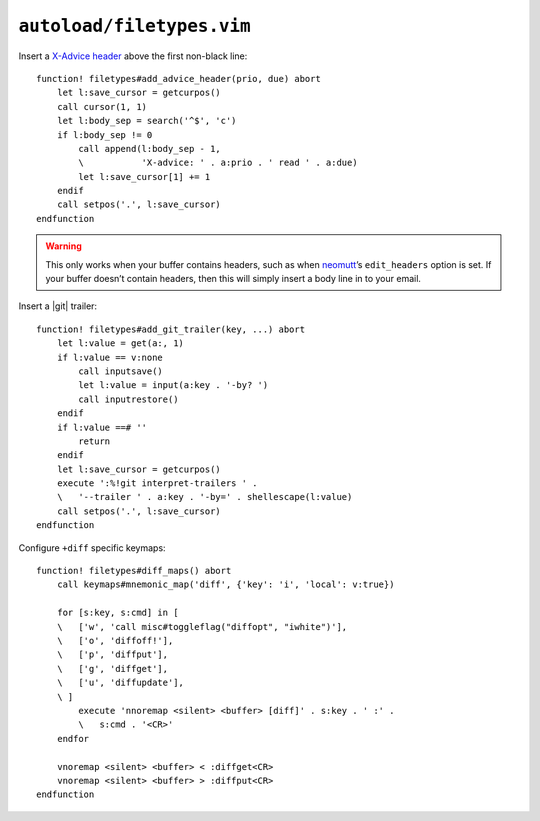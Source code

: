 ``autoload/filetypes.vim``
==========================

Insert a `X-Advice header`_ above the first non-black line::

    function! filetypes#add_advice_header(prio, due) abort
        let l:save_cursor = getcurpos()
        call cursor(1, 1)
        let l:body_sep = search('^$', 'c')
        if l:body_sep != 0
            call append(l:body_sep - 1,
            \           'X-advice: ' . a:prio . ' read ' . a:due)
            let l:save_cursor[1] += 1
        endif
        call setpos('.', l:save_cursor)
    endfunction

.. warning::

    This only works when your buffer contains headers, such as when neomutt_’s
    ``edit_headers`` option is set.  If your buffer doesn’t contain headers,
    then this will simply insert a body line in to your email.

Insert a |git| trailer::

    function! filetypes#add_git_trailer(key, ...) abort
        let l:value = get(a:, 1)
        if l:value == v:none
            call inputsave()
            let l:value = input(a:key . '-by? ')
            call inputrestore()
        endif
        if l:value ==# ''
            return
        endif
        let l:save_cursor = getcurpos()
        execute ':%!git interpret-trailers ' .
        \   '--trailer ' . a:key . '-by=' . shellescape(l:value)
        call setpos('.', l:save_cursor)
    endfunction

Configure ``+diff`` specific keymaps::

    function! filetypes#diff_maps() abort
        call keymaps#mnemonic_map('diff', {'key': 'i', 'local': v:true})

        for [s:key, s:cmd] in [
        \   ['w', 'call misc#toggleflag("diffopt", "iwhite")'],
        \   ['o', 'diffoff!'],
        \   ['p', 'diffput'],
        \   ['g', 'diffget'],
        \   ['u', 'diffupdate'],
        \ ]
            execute 'nnoremap <silent> <buffer> [diff]' . s:key . ' :' .
            \   s:cmd . '<CR>'
        endfor

        vnoremap <silent> <buffer> < :diffget<CR>
        vnoremap <silent> <buffer> > :diffput<CR>
    endfunction

.. _X-Advice header: http://www.nicemice.net/amc/advice-header/
.. _neomutt: http://www.neomutt.org/
